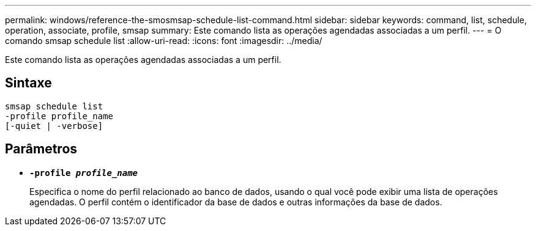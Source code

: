 ---
permalink: windows/reference-the-smosmsap-schedule-list-command.html 
sidebar: sidebar 
keywords: command, list, schedule, operation, associate, profile, smsap 
summary: Este comando lista as operações agendadas associadas a um perfil. 
---
= O comando smsap schedule list
:allow-uri-read: 
:icons: font
:imagesdir: ../media/


[role="lead"]
Este comando lista as operações agendadas associadas a um perfil.



== Sintaxe

[listing]
----

smsap schedule list
-profile profile_name
[-quiet | -verbose]
----


== Parâmetros

* *`-profile _profile_name_`*
+
Especifica o nome do perfil relacionado ao banco de dados, usando o qual você pode exibir uma lista de operações agendadas. O perfil contém o identificador da base de dados e outras informações da base de dados.


